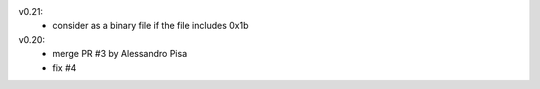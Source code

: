 v0.21:
  - consider as a binary file if the file includes 0x1b

v0.20:
  - merge PR #3 by Alessandro Pisa
  - fix #4
